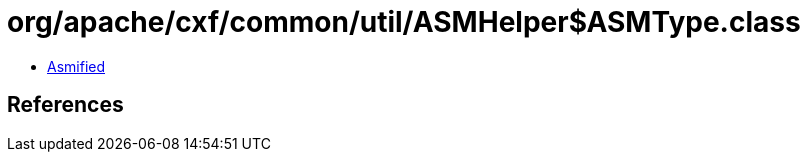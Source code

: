 = org/apache/cxf/common/util/ASMHelper$ASMType.class

 - link:ASMHelper$ASMType-asmified.java[Asmified]

== References

